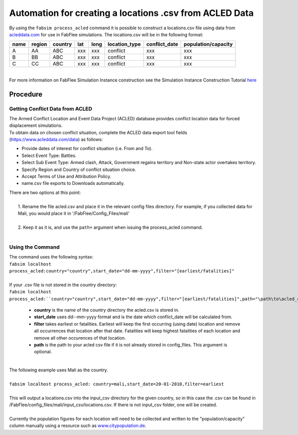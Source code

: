 
========================================================
Automation for creating a locations .csv from ACLED Data
========================================================

| By using the ``fabsim process_acled`` command it is possible to construct a locations.csv file using data from `acleddata.com <https://www.acleddata.com>`_  for use in FabFlee simulations. The locations.csv will be in the following format:


+------+--------+---------+-----+------+---------------+---------------+---------------------+
| name | region | country | lat | long | location_type | conflict_date | population/capacity |
+======+========+=========+=====+======+===============+===============+=====================+
| A    |   AA   |   ABC   | xxx |  xxx |    conflict   |      xxx      |         xxx         |
+------+--------+---------+-----+------+---------------+---------------+---------------------+
| B    |   BB   |   ABC   | xxx |  xxx |    conflict   |      xxx      |         xxx         |
+------+--------+---------+-----+------+---------------+---------------+---------------------+
| C    |   CC   |   ABC   | xxx |  xxx |    conflict   |      xxx      |         xxx         |
+------+--------+---------+-----+------+---------------+---------------+---------------------+

|
| For more information on FabFlee Simulation Instance construction see the Simulation Instance Construction Tutorial `here <https://github.com/djgroen/FabFlee/blob/master/doc/TutorialConstuct.md>`_

Procedure
---------

Getting Conflict Data from ACLED
^^^^^^^^^^^^^^^^^^^^^^^^^^^^^^^^^^^^^

| The Armed Conflict Location and Event Data Project (ACLED) database provides conflict location data for forced displacement simulations. 
| To obtain data on chosen conflict situation, complete the ACLED data export tool fields (https://www.acleddata.com/data) as follows:

- Provide dates of interest for conflict situation (i.e. From and To).
- Select Event Type: Battles.
- Select Sub Event Type: Armed clash, Attack, Government regains territory and Non-state actor overtakes territory.
- Specify Region and Country of conflict situation choice.
- Accept Terms of Use and Attribution Policy.
- name.csv file exports to Downloads automatically.

| There are two options at this point:
|
|   1. Rename the file acled.csv and place it in the relevant config files directory. For example, if you collected data for Mali, you would place it in '/FabFlee/Config_Files/mali'
|
|   2. Keep it as it is, and use the ``path=`` argument when issuing the process_acled command.
|
Using the Command
^^^^^^^^^^^^^^^^^
| The command uses the following syntax:
| ``fabsim localhost process_acled:country="country",start_date="dd-mm-yyyy",filter="[earliest/fatalities]"``
|
| If your .csv file is not stored in the country directory:
| ``fabsim localhost process_acled:``country="country",start_date="dd-mm-yyyy",filter="[earliest/fatalities]",path="\path\to\acled_csv"``

 - **country** is the name of the country directory the acled.csv is stored in.
 - **start_date** uses dd--mm-yyyy format and is the date which conflict_date will be calculated from.
 - **filter** takes earliest or fatalities. Earliest will keep the first occurring (using date) location and remove all occurrences that location after that date. Fatalities will keep highest fatalities of each location and remove all other occurences of that location.
 - **path** is the path to your acled csv file if it is not already stored in config_files. This argument is optional.

|
| The following example uses Mali as the country. 
|
| ``fabsim localhost process_acled: country=mali,start_date=20-01-2010,filter=earliest``     
| 
| This will output a locations.csv into the input_csv directory for the given country, so in this case the .csv can be found in /FabFlee/config_files/mali/input_csv/locations.csv. If there is not input_csv folder, one will be created.
| 
| Currently the population figures for each location will need to be collected and written to the "population/capacity" column manually using a resource such as `www.citypopulation.de <https://www.citypopulation.de>`_.

